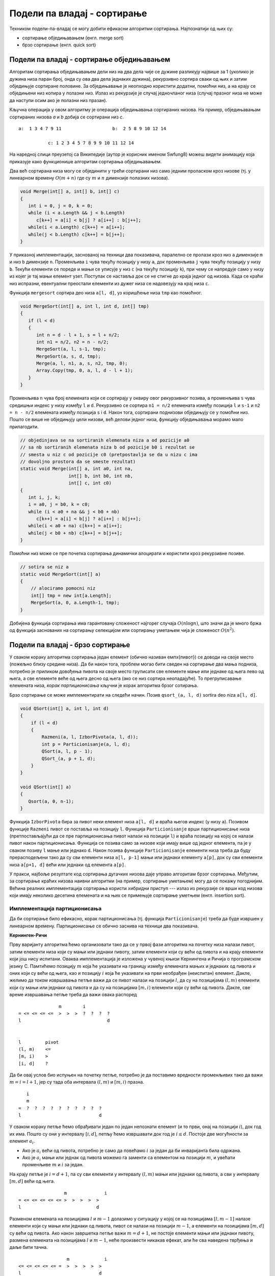 Подели па владај - сортирање
============================

Техником подели-па-владај се могу добити ефикасни алгоритми сортирања.
Најпознатији од њих су:

- сортирање обједињавањем (енгл. merge sort)
- брзо сортирање (енгл. quick sort)

    
Подели па владај - сортирање обједињавањем
------------------------------------------

Алгоритам сортирања обједињавањем дели низ на два дела чије се дужине
разликују највише за 1 (уколико је дужина низа паран број, онда су ова
два дела једнаких дужина), рекурзивно сортира сваки од њих и затим
обједињује сортиране половине. За обједињавање је неопходно користити
додатни, помоћни низ, а на крају се обједињени низ копира у полазни
низ. Излаз из рекурзије је случај једночланог низа (случај празног
низа не може да наступи осим ако је полазни низ празан).

Кључна операција у овом алгоритму је операција обједињавања сортираних
низова. На пример, обједињавањам сортираних низова `a` и `b` добија се
сортирани низ `c`.


::

   a:  1 3 4 7 9 11                   b:  2 5 8 9 10 12 14

              c: 1 2 3 4 5 7 8 9 9 10 11 12 14

На наредној слици преузетој са Википедије (аутор је корисник именом
Swfung8) можеш видети анимацију која приказује како функционише
алгоритам сортирања обједињавањем.

.. image:: ../../_images/dq/merge.gif
   :align: center
           
Два већ сортирана низа могу се објединити у трећи сортирани
низ само једним проласком кроз низове (тј. у линеарном времену
:math:`O(m + n)` где су :math:`m` и :math:`n` димензије полазних
низова). 

.. code-block:: csharp
                
    void Merge(int[] a, int[] b, int[] c) 
    {
       int i = 0, j = 0, k = 0;
       while (i < a.Length && j < b.Length)
          c[k++] = a[i] < b[j] ? a[i++] : b[j++];
       while(i < a.Length) c[k++] = a[i++];
       while(j < b.Length) c[k++] = b[j++];
    }

У приказној имплементацији, заснованој на техници два показивача,
паралелно се пролази кроз низ ``a`` димензије ``m`` и низ ``b``
димензије ``n``. Променљива ``i`` чува текућу позицију у низу ``a``,
док променљива ``j`` чува текућу позицију у низу ``b``. Текући
елементи се пореде и мањи се уписује у низ ``c`` (на текућу позицију
``k``), при чему се напредује само у низу из којег је тај мањи елемент
узет. Поступак се наставља док се не стигне до краја једног од
низова. Када се краћи низ испразни, евентуални преостали елементи из
дужег низа се надовезују на крај низа ``c``.


Функција ``mergesort`` сортира део низа ``a[l, d]``, уз коришћење низа
``tmp`` као помоћног.


.. code-block:: csharp
                
   void MergeSort(int[] a, int l, int d, int[] tmp) 
   {
      if (l < d)
      {
         int n = d - l + 1, s = l + n/2;
         int n1 = n/2, n2 = n - n/2;
         MergeSort(a, l, s-1, tmp);
         MergeSort(a, s, d, tmp);
         Merge(a, l, n1, a, s, n2, tmp, 0);
         Array.Copy(tmp, 0, a, l, d - l + 1);
      }
   }

Променљива ``n`` чува број елемената који се сортирају у оквиру овог
рекурзивног позива, а променљива ``s`` чува средишњи индекс у низу
између ``l`` и ``d``. Рекурзивно се сортира ``n1 = n/2`` елемената
између позиција ``l`` и ``s-1`` и ``n2 = n - n/2`` елемената између
позиција ``s`` i ``d``. Након тога, сортирани поднизови обједињују се
у помоћни низ. Пошто се више не обједињују цели низови, већ делови
једног низа, функцију обједињавања морамо мало прилагодити.

.. code-block:: csharp

    // objedinjava se na sortiranih elemenata niza a od pozicije a0
    // sa nb sortiranih elemenata niza b od pozicije b0 i rezultat se
    // smesta u niz c od pozicije c0 (pretpostavlja se da u nizu c ima
    // dovoljno prostora da se smeste rezultat)
    static void Merge(int[] a, int a0, int na,
                      int[] b, int b0, int nb,
                      int[] c, int c0) 
    {
       int i, j, k;
       i = a0, j = b0, k = c0;
       while (i < a0 + na && j < b0 + nb)
          c[k++] = a[i] < b[j] ? a[i++] : b[j++];
       while(i < a0 + na) c[k++] = a[i++];
       while(j < b0 + nb) c[k++] = b[j++];
    }


Помоћни низ може се пре почетка сортирања динамички алоцирати и
користити кроз рекурзивне позиве.

.. code-block:: csharp

   // sotira se niz a             
   static void MergeSort(int[] a) 
   {
       // alociramo pomocni niz
       int[] tmp = new int[a.Length];
       MergeSort(a, 0, a.Length-1, tmp);
   }

Добијена функција сортирања има гарантовану сложеност најгорег случаја
:math:`O(n\log{n})`, што значи да је много бржа од функција заснованих
на сортирању селекцијом или сортирању уметањем чија је сложеност
:math:`O(n^2)`.
   
Подели па владај - брзо сортирање
---------------------------------

У сваком кораку алгоритма сортирања један елемент (обично називан
\емпх{пивот}) се доводи на своје место (пожељно близу средине
низа). Да би након тога, проблем могао бити сведен на сортирање два
мања подниза, потребно је приликом довођења пивота на своје место
груписати све елементе мање или једнаке од њега лево од њега, а све
елементе веће од њега десно од њега (ако се низ сортира неопадајуће).
То прегруписавање елемената низа, *корак партиционисања* кључни
је корак алгоритма брзог сотирања.

Брзо сортирање се може имплементирати на следећи начин. Позив
``qsort_(a, l, d)`` sortira deo niza ``a[l, d]``.


.. code-block:: csharp

   void QSort(int[] a, int l, int d) 
   {
       if (l < d)
       {
           Razmeni(a, l, IzborPivota(a, l, d));
           int p = Particionisanje(a, l, d);
           QSort(a, l, p - 1);
           QSort_(a, p + 1, d);
       }
   }

   void QSort(int[] a) 
   {
      Qsort(a, 0, n-1);
   }


Функција ``IzborPivota`` бира за пивот неки елемент низа ``a[l, d]`` и
враћа његов индекс (у низу ``a``). Позивом функције ``Razmeni`` пивот
се поставља на позицију ``l``. Функција ``Particionisanje`` врши
партиционисање низа (претпостављајући да се пре партиционисања пивот
налази на позицији ``l``) и враћа позицију на којој се налази пивот
након партиционисања. Функција се позива само за низове који имају
више од једног елемента, па је у сваком позиву ``l`` мање или једнако
``d``. Након позива функције ``Particionisanje`` елементи низа треба
да буду прерасподељени тако да су сви елементи низа ``a[l, p-1]`` мањи
или једнаки елементу ``а[p]``, док су сви елементи низа ``a[p+1, d]``
већи или једнаки од елемента ``a[p]``.

У пракси, најбоље резултате код сортирања дугачких низова даје управо
алгоритам брзог сортирања. Међутим, за сортирање краћих низова наивни
алгоритми (на пример, сортирање уметањем) могу да се покажу
погоднијим.  Већина реалних имплементација сортирања користи хибридни
приступ --- излаз из рекурзије се врши код низова који имају неколико
десетина елемената и на њих се примењује сортирање уметњем
(енгл. insertion sort).
   

Имплементација партиционисања
'''''''''''''''''''''''''''''

Да би сортирање било ефикасно, корак партиционисања (тј. функција
``Particionisanje``) треба да буде извршен у линеарном времену.
Партиционисање се обично заснива на техници два показивача.


**Кернинген-Ричи**

Прву варијанту алгоритма ћемо организовати тако да се у првој фази
алгоритма на почетку низа налази пивот, затим елементи низа који су
мањи или једнаки пивоту, затим елементи који су већи од пивота и на
крају елементи који још нису испитани. Оваква имплементација је
изложена у чувеној књизи Кернингена и Ричија о програмском
језику C. Памтићемо позицију :math:`m` која ће указивати на границу
између елемената мањих и једнаких од пивота и оних који су већи од
њега, као и позицију :math:`i` која ће указивати на први необрађен
(неиспитан) елемент. Дакле, желимо да током извршавања петље важи да
се пивот налази на позицији :math:`l`, да су на позицијама :math:`(l,
m)` елементи који су мањи или једнаки од пивота и да су на позицијама
:math:`[m, i)` елементи који су већи од пивота. Дакле, све време
извршавања петље треба да важи овака распоред

::

                  m        i            
   = <= <= <= <=  >  >  >  ?  ?  ?  ?
   l                                d


   l         pivot
   (l, m)    <=
   [m, i)    >
   [i, d]    ?

   
Да би овај услов био испуњен на почетку петље, потребно је да
поставимо вредности променљивих тако да важи :math:`m = i = l+1`, јер
су тада оба интервала :math:`(l, m)` и :math:`[m, i)` празна.

::

      i
      m                          
   =  ?  ?  ?  ?  ?  ?  ?  ?  ?  ?
   l                             d

   
У сваком кораку петље ћемо обрађивати један по један непознати елемент
(и то први, онај на позицији :math:`i`), док год их има. Пошто су они
у интервалу :math:`[i, d]`, петљу ћемо извршавати док год је :math:`i
\leq d`. Постоје две могућности за елемент :math:`a_i`.

- Ако је :math:`a_i` већи од пивота, потребно је само да повећамо
  :math:`i` за један да би инваријанта била одржана.
- Ако је :math:`a_i` мањи или једнак од пивота можемо га заменти са
  елементом на позицији :math:`m`, и увећати променљиве :math:`m` и
  :math:`i` за један.

На крају петље је :math:`i = d+1`, па су сви елементи у интервалу
:math:`(l, m)` мањи или једнаки од пивота, а сви у интервалу
:math:`[m, d]` већи од њега.

::

                    m              i
   = <= <= <= <= <= >  >  >  >  >    
   l                            d

   
Разменом елемената на позицијама :math:`l` и :math:`m-1` долазимо у
ситуацију у којој се на позицијама :math:`[l, m-1]` налазе елементи
који су мањи или једнаки од пивота, пивот се налази на позицији
:math:`m-1`, а елементи на позицијама :math:`[m, d]` су већи од
пивота. Ако након завршетка петље важи :math:`m=d+1`, не постоје
елементи мањи или једнаки пивоту, размена елемената на позицијама
:math:`l` и :math:`m-1`, неће произвести никакав ефекат, али ће сва
наведена тврђења и даље бити тачна.


::

                     m             i
   <= <= <= <= <= =  >  >  >  >  >    
   l                             d
   

Програмски кôд лако следи из претходне анализе (практично доказа
његове коректности).

.. code-block:: csharp

   void Particionisanje(int[] a, int l, int d)
   {
      int m = l+1;
      for (int i = l+1; i <= d; i++)
         if (a[i] <= a[l])
           Razmeni(a[i], a[m++])
      Razmeni(a[l], a[m-1]);
      return m-1;
   }


На сајту Математичког факултета Универзитета у Београду налази се
`апликација <http://www.matf.bg.ac.rs/~filip/algoritmi/sort.html>`__
која ће ти помоћи да провериш своје разумевање овог алгоритма. Одабери
алгоритам партиционисања по Кернингену и Ричију и затим покушај да на
датом примеру прикажеш сваку размену која се врши током његовог
извршавања.
   
**Обилазак са два краја**

Још један начин имплементирања корака партиционисања је да се низ
обилази паралелно са два краја и да се, када се на левом крају наиђе
на елемент који је већи, а на десној на елемент који је мањи од
пивота, изврши њихова размена. Петљу можемо организовати и тако да се
пивот налази на позицији :math:`l`, да су на позицијама из интервала
:math:`(l, m)` елементи мањи или једнаки од пивота, а да су на
позицијама из интервала :math:`(v, d]` елементи већи од пивота.

::

                 m        v        
   = <= <= <= <= ?  ?  ?  ?  >  >  >
   l                               d

   l       pivot
   (l, m)  <=
   [m, v]  ?
   (v, d]  >
   
   
На почетку можемо иницијализовати променљиве тако да је :math:`m=l+1`
и :math:`v = d` и инваријанта ће бити испуњена. 


::

      m                          v
   =  ?  ?  ?  ?  ?  ?  ?  ?  ?  ?
   l                             d

У интервалу :math:`[m, v]` се налазе елементи чији статус још није
познат. Покушавамо у сваком кораку да сузимо тај интервал, све док се
не испразни, тј. све док је :math:`m \leq v`.

- Ако је :math:`a_m` мањи или једнак пивоту све што треба да урадимо
  је да повећамо :math:`m` за један.
- Ако је :math:`a_v` већи од пивота, све што треба да урадимо је да
  смањимо :math:`v` за један.
- Ако ниједно од та два није испуњено, тада можемо да заменимо
  :math:`a_m` и :math:`a_v`, да повећамо :math:`m` за један и смањимо
  :math:`v` за један.


Када се петља заврши, последњи елемент који је мањи или једнак пивоту
се налази на позицији :math:`m-1 = v`.


::

                  v  m
   = <= <= <= <= <=  >  >  >  >  >
   l                             d


Након тога можемо заменити тај елемент са пивот и тако успешно
завршити партиционисање.

::

                  v  m
   <= <= <= <= <= =  >  >  >  >  >
   l                             d


Имплементацију је поново веома једноставно извршити након претходне дискусије.
   
.. code-block:: csharp
                
   int Particionisanje(int[] a, int l, int d) 
   {
      int m = l+1, v = d;
     
      while (m <= v)
      {
        if (a[m] <= a[l])
           m++;
        else if (a[v] > a[l])
           v--;
        else
           Razmeni(a, m++, v--);
      }
     
      Razmeni(a, l, v);
      return v;
   }

И функционисање овог алгоритма можеш испробати кроз `апликацију
<http://www.matf.bg.ac.rs/~filip/algoritmi/sort.html>`__ која је
доступна на сајту Математичког факултета Универзитета у Београду.
   

Избор пивота
''''''''''''

Да би алгоритам био ефикасан, потребно је да позиција пивота након
партиционисања буде близу средини низа (како би дужина два подниза на
које се проблем своди било приближно једнака :math:`n/2`). Међутим,
одређивање средишњег члана у низу бројева (што представља идеалну
стратегију за функцију ``IzborPivota``) је проблем који није значајно
једноставнији од самог сортирања. С обзиром на то да се очекује да је
имплементација функције избора пивота веома брза (избор се обично врши
у мало броју корака), обично се не гарантује да ће за пивот бити
изабиран управо средњи члан, већ се користе хеуристике које за пивот
бирају елементе који нису далеко од средишње позиције у
низу. Нагласимо да се за сваку стратегију избора пивота (која не
користи случајно изабране бројеве) може конструисати низ такав да у
сваком кораку избор пивота буде најгори могући --- онај који дели низ
на низове дужине ``0`` и ``n-1``, што доводи до неефикасног алгоритма
сортирања (алгоритма квадратне сложености). Међутим, већина стратегија
је таква да се у просечном случају може очекивати да се дужине
поднизова не разликују много, те дају просечну сложеност
(:math:`O(n\log{n})`).

Ако се може претпоставити да су елементи низа насумично распоређени
(што се увек може постићи уколико се пре примене сортирања низ
пермутује на случајан начин, за шта је довољно линеарно време), било
који елемент низа се може узети за пивот. На пример,


.. code-block:: csharp

   static int IzborPivota(int[] a, int l, int d) 
   {
       return l;
   }

или 

.. code-block:: csharp

   
   static int izbor_pivota(int[] a, int l, int d, Random rnd) 
   {
      return rnd.Next(l, d+1);
   }

Нешто боље перформансе могу се постићи уколико се за пивот узима
средњи од три случајно насумично одабрана елемента низа.


.. code-block:: csharp

   
   static int IzborPivota(int[] a, int l, int d, Random rnd) 
   {
      int p1 = rnd.Next(l, d+1);
      int p2 = rnd.Next(l, d+1);
      int p3 = rnd.Next(l, d+1);

      if ((a[p1] > a[p2]) != (a[p1] > a[p3]))
          return p1;
      else if ((a[p2] > a[p1]) != (a[p2] > a[p3]))
          return p2;
      else
          return p3;
   }

У имплементацији се користи то да се оператор ``!=`` на типу ``bool``
понаша као ексклузивна дисјункција и ``p != q`` је тачно ако и само
ако је тачно један од израза ``p`` и ``q`` тачан. Зато услов ``(a[p1]
> a[p2]) != (a[p1] > a[p3])`` практично тражи да је ``a[p1]`` већи од
тачно једног од елемената ``a[p2]`` и ``a[p3]`` (не и од оба).

На наредној слици преузетој са Википедије (аутор је корисник RolandH)
можеш видети анимацију која приказује како функционише алгоритам брзог
сортирања.

.. image:: ../../_images/dq/quick.gif
   :align: center
